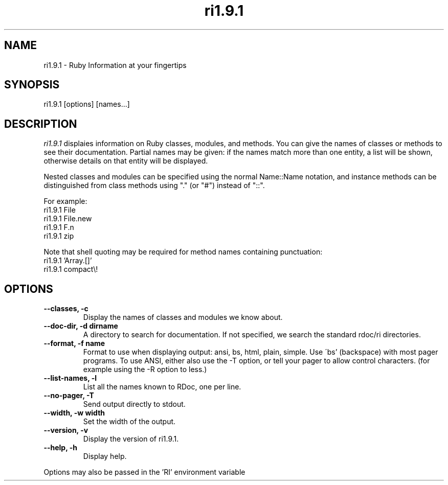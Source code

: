 .\" DO NOT MODIFY THIS FILE! it was generated by rd2
.TH ri1.9.1 "April 2005"
.SH NAME
.PP
ri1.9.1 \- Ruby Information at your fingertips
.SH SYNOPSIS
.PP
ri1.9.1 [options] [names...]
.SH DESCRIPTION
.PP
\fIri1.9.1\fP displaies information on Ruby classes, modules, and methods.
You can give the names of classes or methods to see their documentation.
Partial names may be given: if the names match more than
one entity, a list will be shown, otherwise details on
that entity will be displayed.
.PP
Nested classes and modules can be specified using the normal
Name::Name notation, and instance methods can be distinguished
from class methods using "." (or "#") instead of "::".
.PP
For example:
.nf
\&    ri1.9.1 File
\&    ri1.9.1 File.new
\&    ri1.9.1 F.n
\&    ri1.9.1 zip
.fi
.PP
Note that shell quoting may be required for method names
containing punctuation:
.nf
\&    ri1.9.1 'Array.[]'
\&    ri1.9.1 compact\\!
.fi
.SH OPTIONS
.TP
.fi
.B
\-\-classes, \-c
Display the names of classes and modules we know about.
.TP
.fi
.B
\-\-doc\-dir, \-d dirname
A directory to search for documentation. If not specified, we search the
standard rdoc/ri directories.
.TP
.fi
.B
\-\-format, \-f name
Format to use when displaying output: ansi, bs, html, plain, simple.  Use
\'bs' (backspace) with most pager programs.  To use ANSI, either also use
the \-T option, or tell your pager to allow control characters.  (for
example using the \-R option to less.)
.TP
.fi
.B
\-\-list\-names, \-l
List all the names known to RDoc, one per line.
.TP
.fi
.B
\-\-no\-pager, \-T
Send output directly to stdout.
.TP
.fi
.B
\-\-width, \-w width
Set the width of the output.
.TP
.fi
.B
\-\-version, \-v
Display the version of ri1.9.1.
.TP
.fi
.B
\-\-help, \-h
Display help.
.PP
Options may also be passed in the 'RI' environment variable

